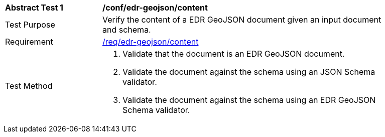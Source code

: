 [[ats_edr-geojson_content]]
[width="90%",cols="2,6a"]
|===
^|*Abstract Test {counter:ats-id}* |*/conf/edr-geojson/content*
^|Test Purpose |Verify the content of a EDR GeoJSON document given an input document and schema.
^|Requirement |<<req_edr-geojson_content,/req/edr-geojson/content>>
^|Test Method |. Validate that the document is an EDR GeoJSON document.
. Validate the document against the schema using an JSON Schema validator.
. Validate the document against the schema using an EDR GeoJSON Schema validator.
|===